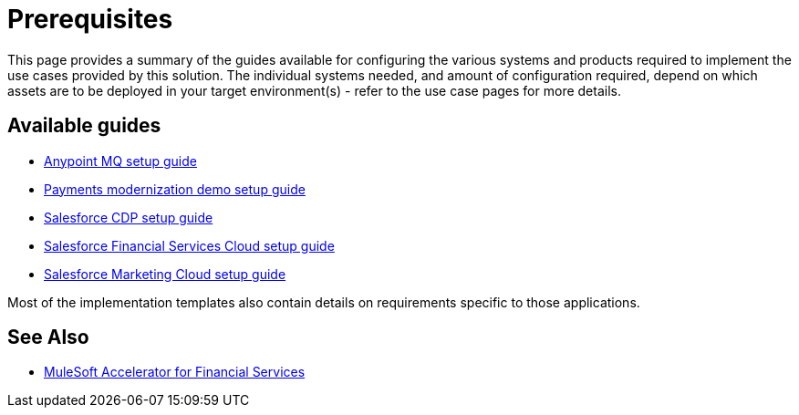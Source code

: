 = Prerequisites 

This page provides a summary of the guides available for configuring the various systems and products required to implement the use cases provided by this solution. The individual systems needed, and amount of configuration required, depend on which assets are to be deployed in your target environment(s) - refer to the use case pages for more details.

== Available guides

* xref:fins-anypointmq-setup-guide.md[Anypoint MQ setup guide]
* xref:fins-payments-setup-guide.md[Payments modernization demo setup guide]
* xref:fins-salesforce-cdp-setup-guide.md[Salesforce CDP setup guide]
* xref:fins-salesforce-fsc-setup-guide.md[Salesforce Financial Services Cloud setup guide]
* xref:fins-salesforce-mc-setup-guide.md[Salesforce Marketing Cloud setup guide]

Most of the implementation templates also contain details on requirements specific to those applications.

== See Also

* xref:fins-landing-page.adoc[MuleSoft Accelerator for Financial Services]
